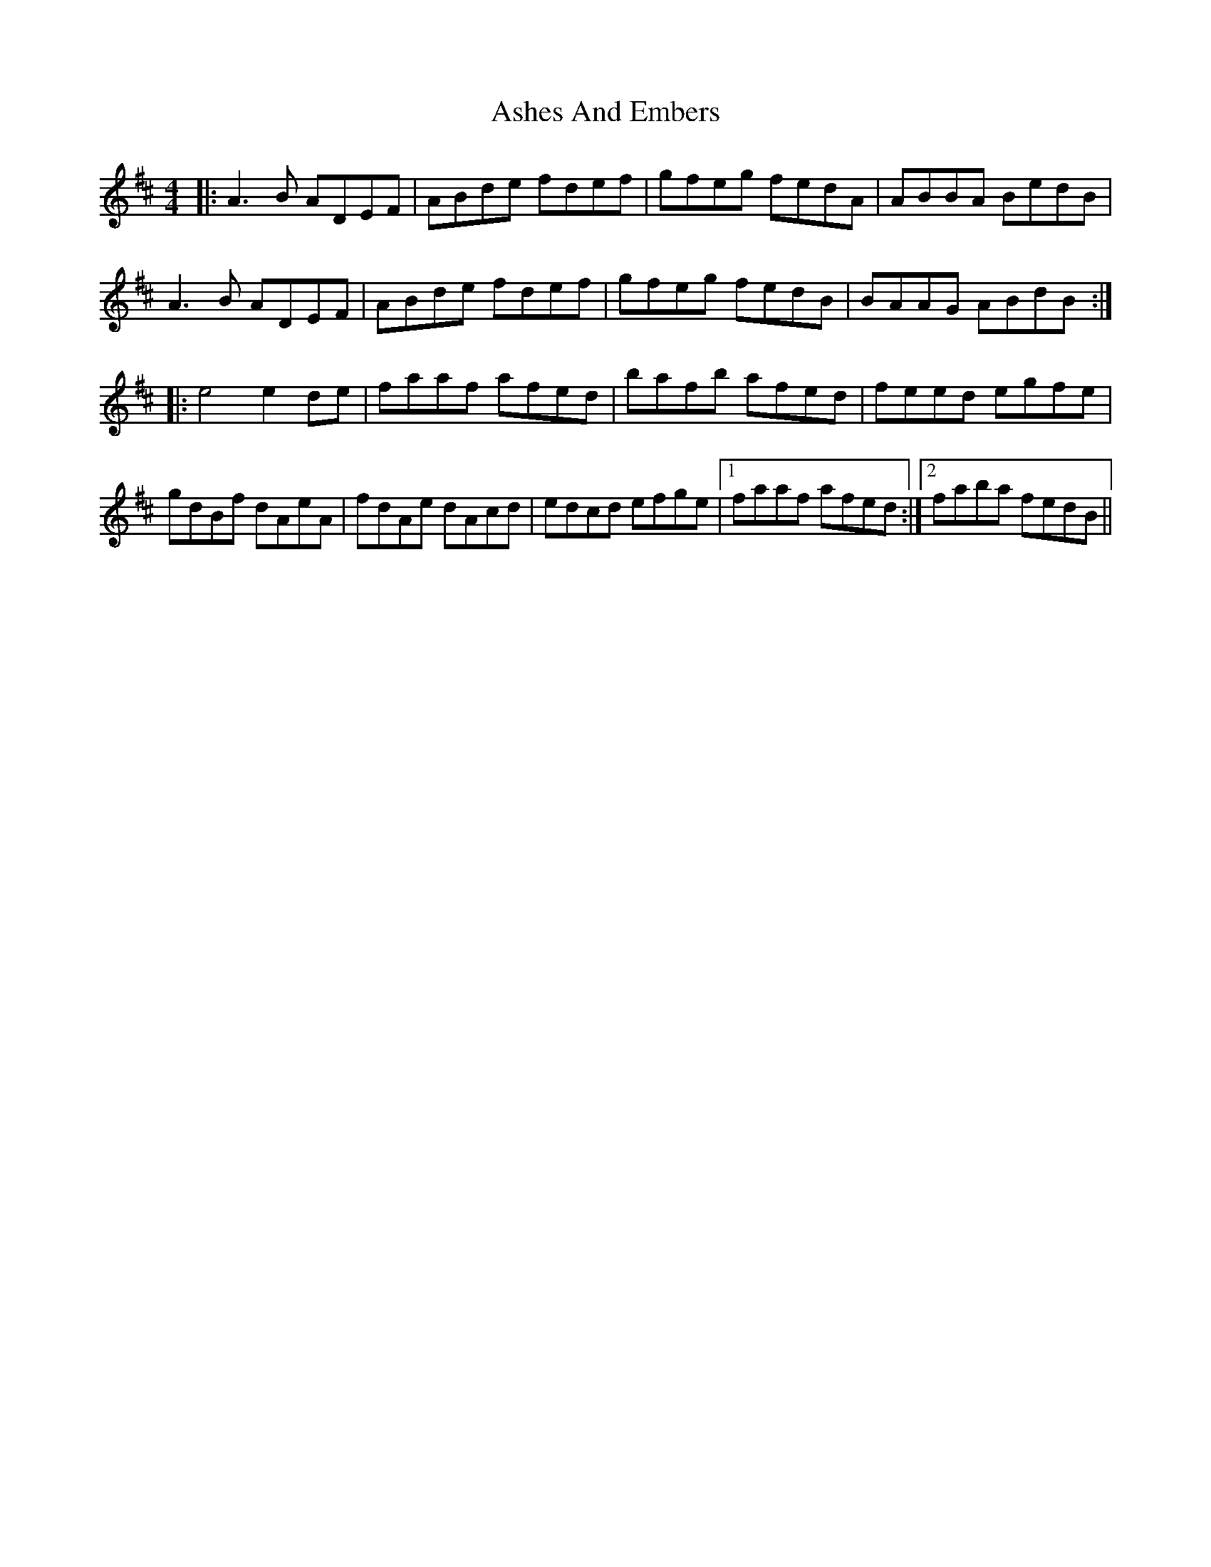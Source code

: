 X: 2019
T: Ashes And Embers
R: reel
M: 4/4
K: Dmajor
|:A3 B ADEF|ABde fdef|gfeg fedA|ABBA BedB|
A3 B ADEF|ABde fdef|gfeg fedB|BAAG ABdB:|
|:e4 e2 de|faaf afed|bafb afed|feed egfe|
gdBf dAeA|fdAe dAcd|edcd efge|1 faaf afed:|2 faba fedB||

